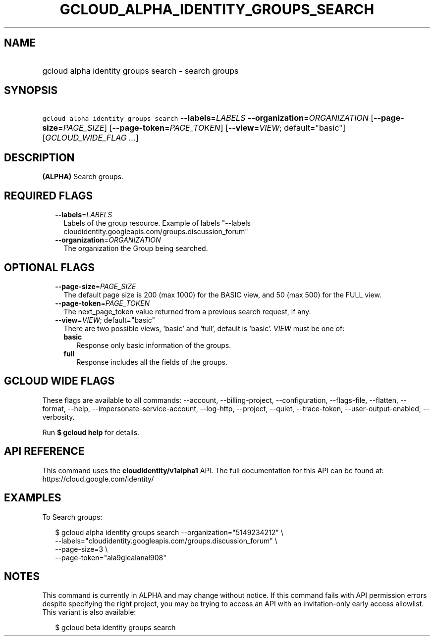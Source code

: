 
.TH "GCLOUD_ALPHA_IDENTITY_GROUPS_SEARCH" 1



.SH "NAME"
.HP
gcloud alpha identity groups search \- search groups



.SH "SYNOPSIS"
.HP
\f5gcloud alpha identity groups search\fR \fB\-\-labels\fR=\fILABELS\fR \fB\-\-organization\fR=\fIORGANIZATION\fR [\fB\-\-page\-size\fR=\fIPAGE_SIZE\fR] [\fB\-\-page\-token\fR=\fIPAGE_TOKEN\fR] [\fB\-\-view\fR=\fIVIEW\fR;\ default="basic"] [\fIGCLOUD_WIDE_FLAG\ ...\fR]



.SH "DESCRIPTION"

\fB(ALPHA)\fR Search groups.



.SH "REQUIRED FLAGS"

.RS 2m
.TP 2m
\fB\-\-labels\fR=\fILABELS\fR
Labels of the group resource. Example of labels "\-\-labels
cloudidentity.googleapis.com/groups.discussion_forum"

.TP 2m
\fB\-\-organization\fR=\fIORGANIZATION\fR
The organization the Group being searched.


.RE
.sp

.SH "OPTIONAL FLAGS"

.RS 2m
.TP 2m
\fB\-\-page\-size\fR=\fIPAGE_SIZE\fR
The default page size is 200 (max 1000) for the BASIC view, and 50 (max 500) for
the FULL view.

.TP 2m
\fB\-\-page\-token\fR=\fIPAGE_TOKEN\fR
The next_page_token value returned from a previous search request, if any.

.TP 2m
\fB\-\-view\fR=\fIVIEW\fR; default="basic"
There are two possible views, 'basic' and 'full', default is 'basic'. \fIVIEW\fR
must be one of:

.RS 2m
.TP 2m
\fBbasic\fR
Response only basic information of the groups.

.TP 2m
\fBfull\fR
Response includes all the fields of the groups.

.RE
.sp



.RE
.sp

.SH "GCLOUD WIDE FLAGS"

These flags are available to all commands: \-\-account, \-\-billing\-project,
\-\-configuration, \-\-flags\-file, \-\-flatten, \-\-format, \-\-help,
\-\-impersonate\-service\-account, \-\-log\-http, \-\-project, \-\-quiet,
\-\-trace\-token, \-\-user\-output\-enabled, \-\-verbosity.

Run \fB$ gcloud help\fR for details.



.SH "API REFERENCE"

This command uses the \fBcloudidentity/v1alpha1\fR API. The full documentation
for this API can be found at: https://cloud.google.com/identity/



.SH "EXAMPLES"

To Search groups:

.RS 2m
$ gcloud alpha identity groups search \-\-organization="5149234212"  \e
    \-\-labels="cloudidentity.googleapis.com/groups.discussion_forum"  \e
    \-\-page\-size=3  \e
    \-\-page\-token="ala9glealanal908"
.RE



.SH "NOTES"

This command is currently in ALPHA and may change without notice. If this
command fails with API permission errors despite specifying the right project,
you may be trying to access an API with an invitation\-only early access
allowlist. This variant is also available:

.RS 2m
$ gcloud beta identity groups search
.RE

